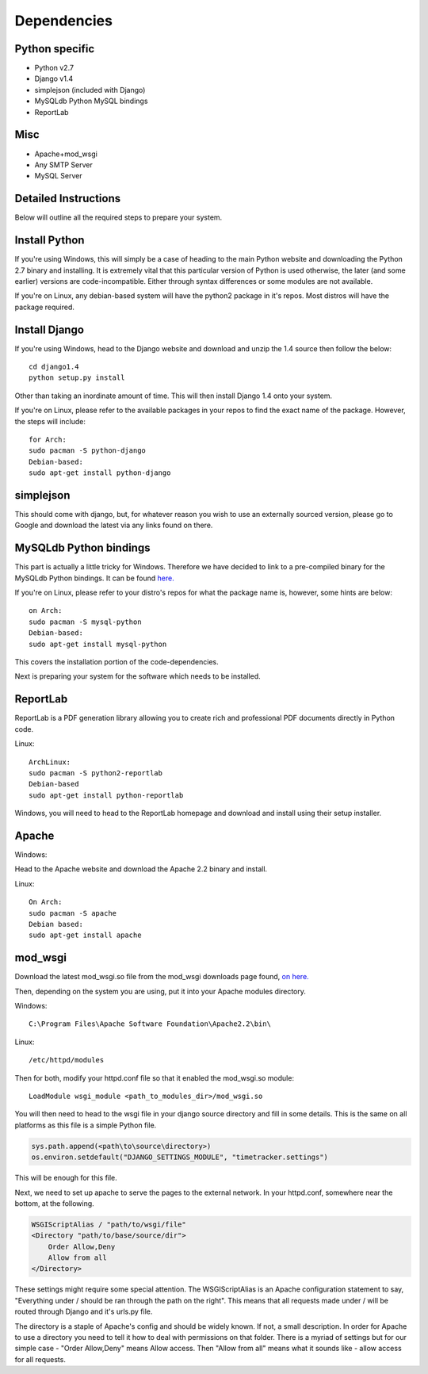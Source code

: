 Dependencies
============

Python specific
---------------
* Python v2.7

* Django v1.4

* simplejson (included with Django)

* MySQLdb Python MySQL bindings

* ReportLab

Misc
----
* Apache+mod_wsgi

* Any SMTP Server

* MySQL Server

Detailed Instructions
---------------------

Below will outline all the required steps to prepare your system.

Install Python
--------------

If you're using Windows, this will simply be a case of heading to the main 
Python website and downloading the Python 2.7 binary and installing. It is
extremely vital that this particular version of Python is used otherwise,
the later (and some earlier) versions are code-incompatible. Either through
syntax differences or some modules are not available.

If you're on Linux, any debian-based system will have the python2 package in
it's repos. Most distros will have the package required.

Install Django
--------------

If you're using Windows, head to the Django website and download and unzip
the 1.4 source then follow the below::

    cd django1.4
    python setup.py install

Other than taking an inordinate amount of time. This will then install Django
1.4 onto your system.

If you're on Linux, please refer to the available packages in your repos to
find the exact name of the package. However, the steps will include::

    for Arch:
    sudo pacman -S python-django
    Debian-based:
    sudo apt-get install python-django

simplejson
----------

This should come with django, but, for whatever reason you wish to use an
externally sourced version, please go to Google and download the latest
via any links found on there.

MySQLdb Python bindings
-----------------------

This part is actually a little tricky for Windows. Therefore we have decided
to link to a pre-compiled binary for the MySQLdb Python bindings. It can be
found `here. <http://www.lfd.uci.edu/~gohlke/pythonlibs/>`_

If you're on Linux, please refer to your distro's repos for what the package
name is, however, some hints are below::

    on Arch:
    sudo pacman -S mysql-python
    Debian-based:
    sudo apt-get install mysql-python

This covers the installation portion of the code-dependencies.

Next is preparing your system for the software which needs to be installed.

ReportLab
---------

ReportLab is a PDF generation library allowing you to create rich and professional
PDF documents directly in Python code.

Linux::

     ArchLinux:
     sudo pacman -S python2-reportlab
     Debian-based
     sudo apt-get install python-reportlab

Windows, you will need to head to the ReportLab homepage and download and install
using their setup installer.

Apache
------

Windows:

Head to the Apache website and download the Apache 2.2 binary and install.

Linux::

    On Arch:
    sudo pacman -S apache
    Debian based:
    sudo apt-get install apache

mod_wsgi
--------

Download the latest mod_wsgi.so file from the mod_wsgi downloads page found,
`on here. <http://code.google.com/p/modwsgi/wiki/DownloadTheSoftware>`_

Then, depending on the system you are using, put it into your Apache modules
directory.

Windows::

    C:\Program Files\Apache Software Foundation\Apache2.2\bin\

Linux::

    /etc/httpd/modules

Then for both, modify your httpd.conf file so that it enabled the mod_wsgi.so
module::

    LoadModule wsgi_module <path_to_modules_dir>/mod_wsgi.so

You will then need to head to the wsgi file in your django source directory
and fill in some details. This is the same on all platforms as this file
is a simple Python file.

.. code-block:: python
   
   sys.path.append(<path\to\source\directory>)
   os.environ.setdefault("DJANGO_SETTINGS_MODULE", "timetracker.settings")

This will be enough for this file.

Next, we need to set up apache to serve the pages to the external network.
In your httpd.conf, somewhere near the bottom, at the following.

.. code-block:: bash
  
   WSGIScriptAlias / "path/to/wsgi/file"
   <Directory "path/to/base/source/dir">
       Order Allow,Deny
       Allow from all
   </Directory>

These settings might require some special attention. The WSGIScriptAlias is an
Apache configuration statement to say, "Everything under / should be ran through
the path on the right". This means that all requests made under / will be routed
through Django and it's urls.py file.

The directory is a staple of Apache's config and should be widely known. If not,
a small description. In order for Apache to use a directory you need to tell it
how to deal with permissions on that folder. There is a myriad of settings but
for our simple case - "Order Allow,Deny" means Allow access. Then "Allow from all"
means what it sounds like - allow access for all requests.
